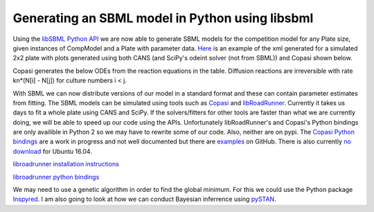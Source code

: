 .. title: Writing models in SBML
.. slug: writing-models-in-sbml
.. date: 2016-06-10 09:35:35 UTC+01:00
.. tags: 
.. category: 
.. link: 
.. description: 
.. type: text

Generating an SBML model in Python using libsbml
------------------------------------------------

Using the `libSBML Python API
<http://sbml.org/Software/libSBML/docs/python-api/>`_ we are now able
to generate SBML models for the competition model for any Plate size,
given instances of CompModel and a Plate with parameter data. `Here
<link:/listings/simulated_2x2_plate.xml.html>`_ is an example of the
xml generated for a simulated 2x2 plate with plots generated using
both CANS (and SciPy's odeint solver (not from SBML)) and Copasi
shown below.

.. image:: ../../images/writing-models-in-sbml/cans_2x2_sim.png

.. image:: ../../images/writing-models-in-sbml/copasi_2x2_sim.png


Copasi generates the below ODEs from the reaction equations in the
table. Diffusion reactions are irreversible with rate kn*(N[i] - N[j])
for culture numbers i < j.

.. image:: ../../images/writing-models-in-sbml/2x2.png

.. image:: ../../images/writing-models-in-sbml/reaction_table_2x2.png

With SBML we can now distribute versions of our model in a standard
format and these can contain parameter estimates from fitting. The
SBML models can be simulated using tools such as `Copasi
<http://copasi.org/>`_ and `libRoadRunner
<http://libroadrunner.org/>`_. Currently it takes us days to fit a
whole plate using CANS and SciPy. If the solvers/fitters for other
tools are faster than what we are currently doing, we will be able to
speed up our code using the APIs. Unfortunately libRoadRunner's and
Copasi's Python bindings are only availible in Python 2 so we may have
to rewrite some of our code. Also, neither are on pypi. The `Copasi Python
bindings <http://copasi.org/Support/Installation/Language_Bindings/>`_
are a work in progress and not well documented but there are `examples
<https://github.com/copasi/COPASI/tree/master/copasi/bindings/python/examples>`_
on GitHub. There is also currently `no download
<http://software.opensuse.org/download.html?project=home%3Afbergman%3ACOPASI&package=python-copasi>`_
for Ubuntu 16.04.


`libroadrunner installation instructions <http://libroadrunner.org/install/>`_

`libroadrunner python bindings <https://sourceforge.net/projects/libroadrunner/files/libroadrunner-1.3/>`_


We may need to use a genetic algorithm in order to find the global
minimum. For this we could use the Python package `Inspyred
<http://pythonhosted.org/inspyred/>`_. I am also going to look at how
we can conduct Bayesian inferrence using `pySTAN
<https://pystan.readthedocs.io/en/latest/>`_.
